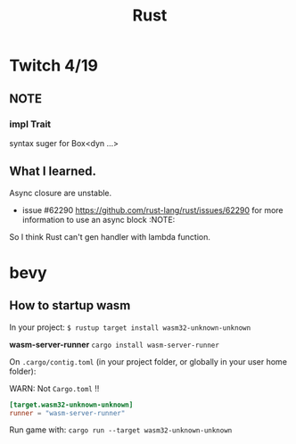 #+title: Rust

* Twitch 4/19

** NOTE

*** impl Trait

syntax suger for Box<dyn ...>

** What I learned.

Async closure are unstable.

- issue #62290 <https://github.com/rust-lang/rust/issues/62290> for more information to use an async block :NOTE:

So I think Rust can't gen handler with lambda function.

* bevy

** How to startup wasm

In your project:
~$ rustup target install wasm32-unknown-unknown~

*wasm-server-runner*
~cargo install wasm-server-runner~

On ~.cargo/contig.toml~ (in your project folder, or globally in your user home folder):

WARN: Not ~Cargo.toml~ !!

#+begin_src toml
[target.wasm32-unknown-unknown]
runner = "wasm-server-runner"
#+end_src

Run game with:
~cargo run --target wasm32-unknown-unknown~
